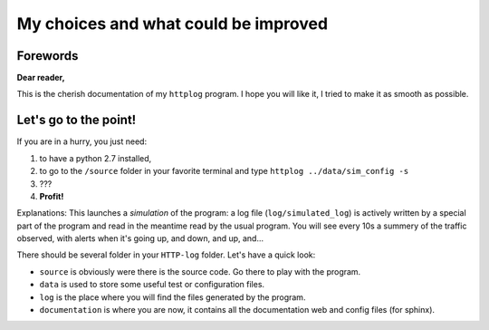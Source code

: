 .. _choices:

My choices and what could be improved
=====================================

Forewords
---------

**Dear reader,**

This is the cherish documentation of my ``httplog`` program.
I hope you will like it, I tried to make it as smooth as possible.

Let's go to the point!
----------------------

If you are in a hurry, you just need:

1. to have a python 2.7 installed,
2. to go to the ``/source`` folder in your favorite terminal and type ``httplog ../data/sim_config -s``
3. ???
4. **Profit!**

Explanations: This launches a *simulation* of the program: a log file (``log/simulated_log``) is actively written
by a special part of the program and read in the meantime read by the usual program.
You will see every 10s a summery of the traffic observed, with alerts when it's
going up, and down, and up, and...


There should be several folder in your ``HTTP-log`` folder. Let's have a quick look:

* ``source`` is obviously were there is the source code. Go there to play with the program.
* ``data`` is used to store some useful test or configuration files.
* ``log`` is the place where you will find the files generated by the program.
* ``documentation`` is where you are now, it contains all the documentation web and config files (for sphinx).

